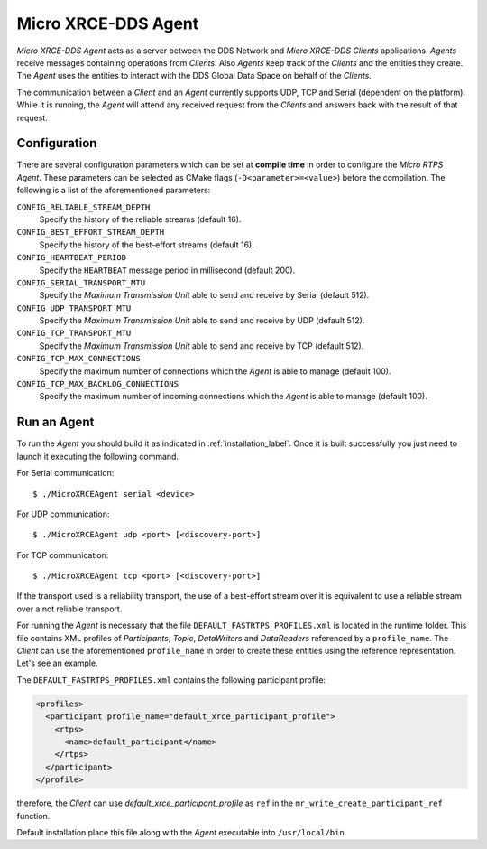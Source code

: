.. _micro_xrce_dds_agent_label:

Micro XRCE-DDS Agent
====================

*Micro XRCE-DDS Agent* acts as a server between the DDS Network and *Micro XRCE-DDS Clients* applications.
*Agents* receive messages containing operations from *Clients*.
Also *Agents* keep track of the *Clients* and the entities they create.
The *Agent* uses the entities to interact with the DDS Global Data Space on behalf of the *Clients*.

The communication between a *Client* and an *Agent* currently supports UDP, TCP and Serial (dependent on the platform).
While it is running, the *Agent* will attend any received request from the *Clients* and answers back with the result of that request.

Configuration
-------------

There are several configuration parameters which can be set at **compile time** in order to configure the *Micro RTPS Agent*.
These parameters can be selected as CMake flags (``-D<parameter>=<value>``) before the compilation.
The following is a list of the aforementioned parameters:

``CONFIG_RELIABLE_STREAM_DEPTH``
    Specify the history of the reliable streams (default 16).

``CONFIG_BEST_EFFORT_STREAM_DEPTH``
    Specify the history of the best-effort streams (default 16).

``CONFIG_HEARTBEAT_PERIOD``
    Specify the ``HEARTBEAT`` message period in millisecond (default 200).

``CONFIG_SERIAL_TRANSPORT_MTU``
    Specify the `Maximum Transmission Unit` able to send and receive by Serial (default 512).

``CONFIG_UDP_TRANSPORT_MTU``
    Specify the `Maximum Transmission Unit` able to send and receive by UDP (default 512).

``CONFIG_TCP_TRANSPORT_MTU``
    Specify the `Maximum Transmission Unit` able to send and receive by TCP (default 512).

``CONFIG_TCP_MAX_CONNECTIONS``
    Specify the maximum number of connections which the *Agent* is able to manage (default 100).

``CONFIG_TCP_MAX_BACKLOG_CONNECTIONS``
    Specify the maximum number of incoming connections which the *Agent* is able to manage (default 100).



Run an Agent
------------

To run the *Agent* you should build it as indicated in :ref:`installation_label`.
Once it is built successfully you just need to launch it executing the following command.

For Serial communication: ::

    $ ./MicroXRCEAgent serial <device>

For UDP communication: ::

    $ ./MicroXRCEAgent udp <port> [<discovery-port>]

For TCP communication: ::

    $ ./MicroXRCEAgent tcp <port> [<discovery-port>]

If the transport used is a reliability transport, the use of a best-effort stream over it is equivalent to use a reliable stream over a not reliable transport.

For running the *Agent* is necessary that the file ``DEFAULT_FASTRTPS_PROFILES.xml`` is located in the runtime folder.
This file contains XML profiles of `Participants`, `Topic`, `DataWriters` and `DataReaders` referenced by a ``profile_name``.
The *Client* can use the aforementioned ``profile_name`` in order to create these entities using the reference representation.
Let's see an example.

The ``DEFAULT_FASTRTPS_PROFILES.xml`` contains the following participant profile:

.. code-block:: xml

    <profiles>
      <participant profile_name="default_xrce_participant_profile">
        <rtps>
          <name>default_participant</name>
        </rtps>
      </participant>
    </profile>

therefore, the *Client* can use `default_xrce_participant_profile` as ``ref`` in the ``mr_write_create_participant_ref`` function.

Default installation place this file along with the *Agent* executable into ``/usr/local/bin``.

